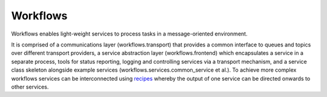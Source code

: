 =========
Workflows
=========

.. image:: https://img.shields.io/pypi/v/workflows.svg
        :target: https://pypi.python.org/pypi/workflows
        :alt: PyPI release

.. image:: https://img.shields.io/conda/vn/conda-forge/workflows.svg
        :target: https://anaconda.org/conda-forge/workflows
        :alt: Conda version

.. image:: https://img.shields.io/pypi/l/workflows.svg
        :target: https://pypi.python.org/pypi/workflows
        :alt: BSD license

.. image:: https://img.shields.io/pypi/pyversions/workflows.svg
        :target: https://pypi.org/project/workflows/
        :alt: Supported Python versions

.. image:: https://img.shields.io/badge/code%20style-black-000000.svg
        :target: https://github.com/ambv/black
        :alt: Code style: black

.. image:: https://img.shields.io/lgtm/grade/python/g/DiamondLightSource/python-workflows.svg?logo=lgtm&logoWidth=18
        :target: https://lgtm.com/projects/g/DiamondLightSource/python-workflows/context:python
        :alt: Language grade: Python

.. image:: https://img.shields.io/lgtm/alerts/g/DiamondLightSource/python-workflows.svg?logo=lgtm&logoWidth=18
        :target: https://lgtm.com/projects/g/DiamondLightSource/python-workflows/alerts/
        :alt: Total alerts

Workflows enables light-weight services to process tasks in a message-oriented
environment.

It is comprised of a communications layer (workflows.transport) that provides a
common interface to queues and topics over different transport providers, a
service abstraction layer (workflows.frontend) which encapsulates a service in
a separate process, tools for status reporting, logging and controlling
services via a transport mechanism, and a service class skeleton alongside
example services (workflows.services.common_service et al.).
To achieve more complex workflows services can be interconnected using
`recipes`_ whereby the output of one service can be directed
onwards to other services.

.. _recipes: https://github.com/DiamondLightSource/python-workflows/tree/main/workflows/recipe/README.MD
